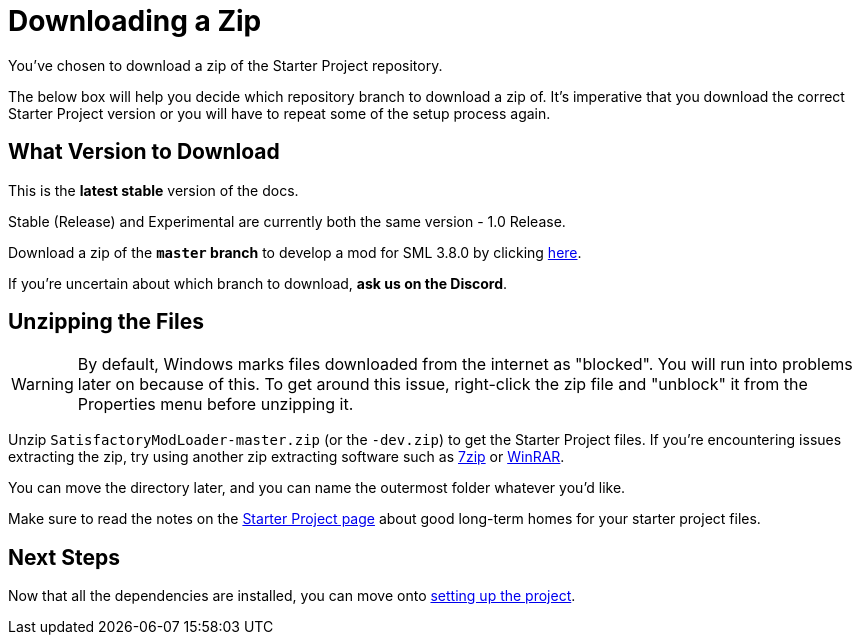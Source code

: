 = Downloading a Zip

You've chosen to download a zip of the Starter Project repository.

The below box will help you decide which repository branch to download a zip of.
It's imperative that you download the correct Starter Project version
or you will have to repeat some of the setup process again.

== What Version to Download

// When updating the below, remember to update StaterProjectViaClone.adoc, StarterProjectViaZip.adoc, and dependencies.adoc (engine)
====
This is the *latest stable* version of the docs.
// This is the *development* version of the docs.

Stable (Release) and Experimental are currently both the same version - 1.0 Release.

Download a zip of the **`master` branch** to develop a mod for SML 3.8.0
by clicking https://github.com/satisfactorymodding/SatisfactoryModLoader/archive/refs/heads/master.zip[here].

// Download a zip of the **`dev` branch** (because SML 3.8.? is not released yet)
// by clicking https://github.com/satisfactorymodding/SatisfactoryModLoader/archive/refs/heads/dev.zip[here].

// You should download a zip either of the **`dev` branch** or the **`master` branch**.
// Of those two, you probably want whichever branch was pushed to most recently, which you can see
// https://github.com/satisfactorymodding/SatisfactoryModLoader/branches[on the GitHub repository].

If you're uncertain about which branch to download, **ask us on the Discord**.
====

== Unzipping the Files

[WARNING]
====
By default, Windows marks files downloaded from the internet as "blocked".
You will run into problems later on because of this.
To get around this issue, right-click the zip file and "unblock" it from the Properties menu before unzipping it.
====

Unzip `SatisfactoryModLoader-master.zip` (or the `-dev.zip`) to get the Starter Project files.
If you're encountering issues extracting the zip,
try using another zip extracting software
such as https://www.7-zip.org/[7zip]
or https://www.win-rar.com/start.html[WinRAR].

You can move the directory later, and you can name the outermost folder whatever you'd like.

Make sure to read the notes on the
xref:Development/BeginnersGuide/StarterProject/ObtainStarterProject.adoc[Starter Project page]
about good long-term homes for your starter project files.

== Next Steps

Now that all the dependencies are installed, you can move onto
xref:Development/BeginnersGuide/project_setup.adoc[setting up the project].

